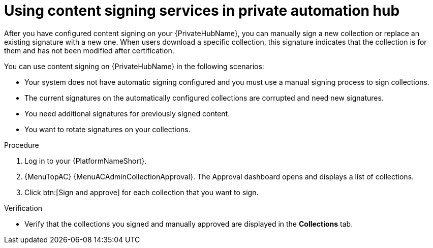 [id="proc-using-content-signing-services-in-pah"]

= Using content signing services in private automation hub

After you have configured content signing on your {PrivateHubName}, you can manually sign a new collection or replace an existing signature with a new one.
When users download a specific collection, this signature indicates that the collection is for them and has not been modified after certification.

You can use content signing on {PrivateHubName} in the following scenarios:

* Your system does not have automatic signing configured and you must use a manual signing process to sign collections.
* The current signatures on the automatically configured collections are corrupted and need new signatures.
* You need additional signatures for previously signed content.
* You want to rotate signatures on your collections.

.Procedure

. Log in to your {PlatformNameShort}.
. {MenuTopAC} {MenuACAdminCollectionApproval}.
The Approval dashboard opens and displays a list of collections.

. Click btn:[Sign and approve] for each collection that you want to sign.

.Verification
* Verify that the collections you signed and manually approved are displayed in the *Collections* tab.
